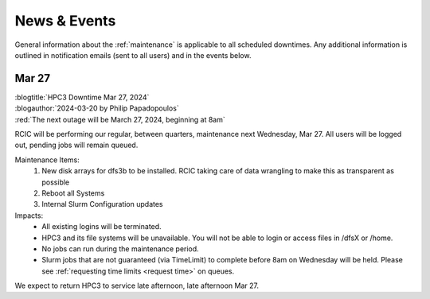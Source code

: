 
.. _news:

News & Events
=============

General information about the :ref:`maintenance`  is applicable to all
scheduled downtimes. Any additional information is outlined in
notification emails (sent to all users)  and in the events below.

Mar 27
------

| :blogtitle:`HPC3 Downtime Mar 27, 2024`
| :blogauthor:`2024-03-20 by Philip Papadopoulos`

| :red:`The next outage will be March 27, 2024, beginning at 8am`

RCIC will be performing our regular, between quarters, maintenance next Wednesday, Mar 27.
All users will be logged out, pending jobs will remain queued.

Maintenance Items:
  1. New disk arrays for dfs3b to be installed.
     RCIC taking care of data wrangling to make this as transparent as possible
  2. Reboot all Systems
  3. Internal Slurm Configuration updates

Impacts:
  - All existing logins will be terminated.
  - HPC3 and its file systems will be unavailable. You will not be able to login or access files in /dfsX or /home.
  - No jobs can run during the maintenance period.
  - Slurm jobs that are not guaranteed (via TimeLimit) to complete before 8am on Wednesday will be held.
    Please see :ref:`requesting time limits <request time>` on queues.

We expect to return HPC3 to service late afternoon, late afternoon Mar 27.

